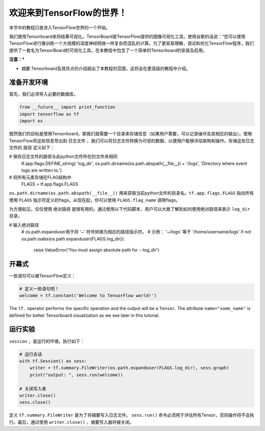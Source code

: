 ============================
欢迎来到TensorFlow的世界！
============================

.. _this link: https://github.com/astorfi/TensorFlow-World/tree/master/Tutorials/0-welcome

本节中的教程只是进入TensorFlow世界的一个开始。

我们使用Tensorboard来将结果可视化。TensorBoard是TensorFlow提供的图像可视化工具。使用谷歌的话说：“您可以使用TensorFlow进行像训练一个大规模的深度神经网络一样复杂而混乱的计算。为了更容易理解，调试和优化TensorFlow程序，我们提供了一套名为TensorBoard的可视化工具。在本教程中包含了一个简单的Tensorboard的安装及启用。

**注意：***
     
* 摘要:Tensorboard及其优点的介绍超出了本教程的范围，这将会在更高级的教程中介绍。


--------------------------
准备开发环境
--------------------------

首先，我们必须导入必要的数据库。

.. code:: python
    
       from __future__ import print_function
       import tensorflow as tf
       import os

既然我们的目标是使用Tensorboard，那我们就需要一个目录来存储信息（如果用户需要，可以记录操作及其相应的输出）。使用TensorFlow将这些信息导出到 ``日志文件`` ，我们可以将日志文件转换为可视的数据，以便用户能够评估架构和操作。存储这些日志文件的 ``路径`` 定义如下：

.. code:: python
    
# 保存日志文件的路径与此python文件所在的文件夹相同
       tf.app.flags.DEFINE_string(
       'log_dir', os.path.dirname(os.path.abspath(__file__)) + '/logs',
       'Directory where event logs are written to.')

# 将所有元素存储在FLAG结构中
       FLAGS = tf.app.flags.FLAGS

``os.path.dirname(os.path.abspath(__file__))`` 用来获取当前python文件的目录名。``tf.app.flags.FLAGS`` 指向所有使用 ``FLAGS`` 指示符定义的flags。从现在起，你可以使用 ``FLAGS.flag_name`` 调用flags。

为方便起见，仅仅使用 ``绝对路径`` 是很有用的。通过使用以下代码脚本，用户可以大致了解到如何使用绝对路径来表示 ``log_dir`` 目录。

.. code:: python

# 输入绝对路径
    # os.path.expanduser用于将 '~' 符号转换为相应的路径指示符。
    #       示例： '~/logs' 等于 '/home/username/logs'
    if not os.path.isabs(os.path.expanduser(FLAGS.log_dir)):
        raise ValueError('You must assign absolute path for --log_dir')

-----------------
开幕式
-----------------

一些语句可以被TensorFlow定义：

.. code:: python

     # 定义一些语句吧！
     welcome = tf.constant('Welcome to TensorFlow world!')
    
The ``tf.`` operator performs the specific operation and the output will be a ``Tensor``. The attribute ``name="some_name"`` is defined for better Tensorboard visualization as we see later in this tutorial.

-------------------
运行实验
-------------------

``session`` ，是运行的环境，执行如下： 

.. code:: python

    # 运行会话
    with tf.Session() as sess:
        writer = tf.summary.FileWriter(os.path.expanduser(FLAGS.log_dir), sess.graph)
        print("output: ", sess.run(welcome))

    # 关闭写入者
    writer.close()
    sess.close()

定义 ``tf.summary.FileWriter`` 是为了将摘要写入日志文件。 ``sess.run()`` 命令必须用于评估所有Tensor，否则操作将不会执行。最后，通过使用 ``writer.close()`` ，摘要写入器将被关闭。
 

